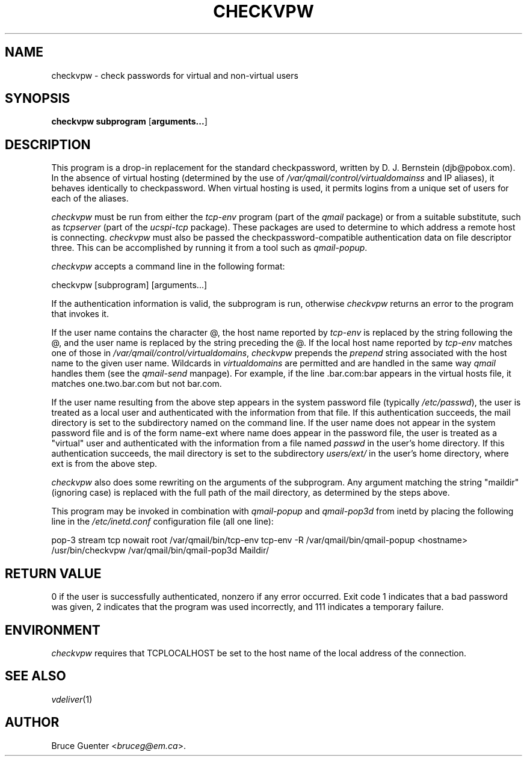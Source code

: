 .rn '' }`
''' $RCSfile$$Revision$$Date$
'''
''' $Log$
'''
.de Sh
.br
.if t .Sp
.ne 5
.PP
\fB\\$1\fR
.PP
..
.de Sp
.if t .sp .5v
.if n .sp
..
.de Ip
.br
.ie \\n(.$>=3 .ne \\$3
.el .ne 3
.IP "\\$1" \\$2
..
.de Vb
.ft CW
.nf
.ne \\$1
..
.de Ve
.ft R

.fi
..
'''
'''
'''     Set up \*(-- to give an unbreakable dash;
'''     string Tr holds user defined translation string.
'''     Bell System Logo is used as a dummy character.
'''
.tr \(*W-|\(bv\*(Tr
.ie n \{\
.ds -- \(*W-
.ds PI pi
.if (\n(.H=4u)&(1m=24u) .ds -- \(*W\h'-12u'\(*W\h'-12u'-\" diablo 10 pitch
.if (\n(.H=4u)&(1m=20u) .ds -- \(*W\h'-12u'\(*W\h'-8u'-\" diablo 12 pitch
.ds L" ""
.ds R" ""
'''   \*(M", \*(S", \*(N" and \*(T" are the equivalent of
'''   \*(L" and \*(R", except that they are used on ".xx" lines,
'''   such as .IP and .SH, which do another additional levels of
'''   double-quote interpretation
.ds M" """
.ds S" """
.ds N" """""
.ds T" """""
.ds L' '
.ds R' '
.ds M' '
.ds S' '
.ds N' '
.ds T' '
'br\}
.el\{\
.ds -- \(em\|
.tr \*(Tr
.ds L" ``
.ds R" ''
.ds M" ``
.ds S" ''
.ds N" ``
.ds T" ''
.ds L' `
.ds R' '
.ds M' `
.ds S' '
.ds N' `
.ds T' '
.ds PI \(*p
'br\}
.\"	If the F register is turned on, we'll generate
.\"	index entries out stderr for the following things:
.\"		TH	Title 
.\"		SH	Header
.\"		Sh	Subsection 
.\"		Ip	Item
.\"		X<>	Xref  (embedded
.\"	Of course, you have to process the output yourself
.\"	in some meaninful fashion.
.if \nF \{
.de IX
.tm Index:\\$1\t\\n%\t"\\$2"
..
.nr % 0
.rr F
.\}
.TH CHECKVPW 1 "vmailmgr 0.96.8" "1/Apr/2000" "VMailMgr Tools Documentation"
.UC
.if n .hy 0
.if n .na
.ds C+ C\v'-.1v'\h'-1p'\s-2+\h'-1p'+\s0\v'.1v'\h'-1p'
.de CQ          \" put $1 in typewriter font
.ft CW
'if n "\c
'if t \\&\\$1\c
'if n \\&\\$1\c
'if n \&"
\\&\\$2 \\$3 \\$4 \\$5 \\$6 \\$7
'.ft R
..
.\" @(#)ms.acc 1.5 88/02/08 SMI; from UCB 4.2
.	\" AM - accent mark definitions
.bd B 3
.	\" fudge factors for nroff and troff
.if n \{\
.	ds #H 0
.	ds #V .8m
.	ds #F .3m
.	ds #[ \f1
.	ds #] \fP
.\}
.if t \{\
.	ds #H ((1u-(\\\\n(.fu%2u))*.13m)
.	ds #V .6m
.	ds #F 0
.	ds #[ \&
.	ds #] \&
.\}
.	\" simple accents for nroff and troff
.if n \{\
.	ds ' \&
.	ds ` \&
.	ds ^ \&
.	ds , \&
.	ds ~ ~
.	ds ? ?
.	ds ! !
.	ds /
.	ds q
.\}
.if t \{\
.	ds ' \\k:\h'-(\\n(.wu*8/10-\*(#H)'\'\h"|\\n:u"
.	ds ` \\k:\h'-(\\n(.wu*8/10-\*(#H)'\`\h'|\\n:u'
.	ds ^ \\k:\h'-(\\n(.wu*10/11-\*(#H)'^\h'|\\n:u'
.	ds , \\k:\h'-(\\n(.wu*8/10)',\h'|\\n:u'
.	ds ~ \\k:\h'-(\\n(.wu-\*(#H-.1m)'~\h'|\\n:u'
.	ds ? \s-2c\h'-\w'c'u*7/10'\u\h'\*(#H'\zi\d\s+2\h'\w'c'u*8/10'
.	ds ! \s-2\(or\s+2\h'-\w'\(or'u'\v'-.8m'.\v'.8m'
.	ds / \\k:\h'-(\\n(.wu*8/10-\*(#H)'\z\(sl\h'|\\n:u'
.	ds q o\h'-\w'o'u*8/10'\s-4\v'.4m'\z\(*i\v'-.4m'\s+4\h'\w'o'u*8/10'
.\}
.	\" troff and (daisy-wheel) nroff accents
.ds : \\k:\h'-(\\n(.wu*8/10-\*(#H+.1m+\*(#F)'\v'-\*(#V'\z.\h'.2m+\*(#F'.\h'|\\n:u'\v'\*(#V'
.ds 8 \h'\*(#H'\(*b\h'-\*(#H'
.ds v \\k:\h'-(\\n(.wu*9/10-\*(#H)'\v'-\*(#V'\*(#[\s-4v\s0\v'\*(#V'\h'|\\n:u'\*(#]
.ds _ \\k:\h'-(\\n(.wu*9/10-\*(#H+(\*(#F*2/3))'\v'-.4m'\z\(hy\v'.4m'\h'|\\n:u'
.ds . \\k:\h'-(\\n(.wu*8/10)'\v'\*(#V*4/10'\z.\v'-\*(#V*4/10'\h'|\\n:u'
.ds 3 \*(#[\v'.2m'\s-2\&3\s0\v'-.2m'\*(#]
.ds o \\k:\h'-(\\n(.wu+\w'\(de'u-\*(#H)/2u'\v'-.3n'\*(#[\z\(de\v'.3n'\h'|\\n:u'\*(#]
.ds d- \h'\*(#H'\(pd\h'-\w'~'u'\v'-.25m'\f2\(hy\fP\v'.25m'\h'-\*(#H'
.ds D- D\\k:\h'-\w'D'u'\v'-.11m'\z\(hy\v'.11m'\h'|\\n:u'
.ds th \*(#[\v'.3m'\s+1I\s-1\v'-.3m'\h'-(\w'I'u*2/3)'\s-1o\s+1\*(#]
.ds Th \*(#[\s+2I\s-2\h'-\w'I'u*3/5'\v'-.3m'o\v'.3m'\*(#]
.ds ae a\h'-(\w'a'u*4/10)'e
.ds Ae A\h'-(\w'A'u*4/10)'E
.ds oe o\h'-(\w'o'u*4/10)'e
.ds Oe O\h'-(\w'O'u*4/10)'E
.	\" corrections for vroff
.if v .ds ~ \\k:\h'-(\\n(.wu*9/10-\*(#H)'\s-2\u~\d\s+2\h'|\\n:u'
.if v .ds ^ \\k:\h'-(\\n(.wu*10/11-\*(#H)'\v'-.4m'^\v'.4m'\h'|\\n:u'
.	\" for low resolution devices (crt and lpr)
.if \n(.H>23 .if \n(.V>19 \
\{\
.	ds : e
.	ds 8 ss
.	ds v \h'-1'\o'\(aa\(ga'
.	ds _ \h'-1'^
.	ds . \h'-1'.
.	ds 3 3
.	ds o a
.	ds d- d\h'-1'\(ga
.	ds D- D\h'-1'\(hy
.	ds th \o'bp'
.	ds Th \o'LP'
.	ds ae ae
.	ds Ae AE
.	ds oe oe
.	ds Oe OE
.\}
.rm #[ #] #H #V #F C
.SH "NAME"
checkvpw \- check passwords for virtual and non-virtual users
.SH "SYNOPSIS"
\fBcheckvpw\fR \fBsubprogram\fR [\fBarguments...\fR]
.SH "DESCRIPTION"
This program is a drop-in replacement for the standard checkpassword,
written by D. J. Bernstein (djb@pobox.com).
In the absence of virtual hosting (determined by the use of
\fI/var/qmail/control/virtualdomainss\fR and IP aliases),
it behaves identically to checkpassword.
When virtual hosting is used, it permits logins from a unique set of
users for each of the aliases.
.PP
\fIcheckvpw\fR must be run from either the \fItcp-env\fR program
(part of the \fIqmail\fR
package) or from a suitable substitute, such as \fItcpserver\fR
(part of the \fIucspi-tcp\fR package).
These packages are used to determine to
which address a remote host is connecting.
\fIcheckvpw\fR must also be passed the checkpassword-compatible
authentication data on file descriptor three.
This can be accomplished by running it from a tool such as
\fIqmail-popup\fR.
.PP
\fIcheckvpw\fR accepts a command line in the following format:
.PP
.Vb 1
\&        checkvpw [subprogram] [arguments...]
.Ve
If the authentication information is valid, the subprogram is run,
otherwise \fIcheckvpw\fR returns an error to the program that invokes it.
.PP
If the user name contains the character \f(CW@\fR, the host name
reported by \fItcp-env\fR is replaced by the string following the
\f(CW@\fR, and the user name is replaced by the string preceding the
\f(CW@\fR.
If the local host name reported by \fItcp-env\fR matches one of those
in \fI/var/qmail/control/virtualdomains\fR, \fIcheckvpw\fR prepends the
\fIprepend\fR string associated with the host name to the given user
name.
Wildcards in \fIvirtualdomains\fR are permitted and are handled in the
same way \fIqmail\fR handles them (see the \fIqmail-send\fR manpage).
For example, if the line \f(CW.bar.com:bar\fR appears in the virtual hosts
file, it matches \f(CWone.two.bar.com\fR but not \f(CWbar.com\fR.
.PP
If the user name resulting from the above step appears in the system
password file (typically \fI/etc/passwd\fR), the user is treated as a
local user and authenticated with the information from that file.
If this authentication succeeds, the mail directory is set to the
subdirectory named on the command line.
If the user name does not appear in the system password file and is of
the form \f(CWname-ext\fR where \f(CWname\fR does appear in the password
file, the user is treated as a \*(L"virtual\*(R" user and authenticated with the
information from a file named \fIpasswd\fR in the user's home directory.
If this authentication succeeds, the mail directory is set to the
subdirectory \fIusers/ext/\fR in the user's home directory, where
\f(CWext\fR is from the above step.
.PP
\fIcheckvpw\fR also does some rewriting on the arguments of the
subprogram.
Any argument matching the string \*(L"\f(CWmaildir\fR\*(R" (ignoring case) is
replaced with the full path of the mail directory, as determined by the
steps above.
.PP
This program may be invoked in combination with \fIqmail-popup\fR and
\fIqmail-pop3d\fR from inetd by placing the following line in the
\fI/etc/inetd.conf\fR configuration file (all one line):
.PP
.Vb 1
\&        pop-3 stream tcp nowait root /var/qmail/bin/tcp-env tcp-env -R /var/qmail/bin/qmail-popup <hostname> /usr/bin/checkvpw /var/qmail/bin/qmail-pop3d Maildir/
.Ve
.SH "RETURN VALUE"
0 if the user is successfully authenticated, nonzero if any error
occurred.  Exit code 1 indicates that a bad password was given, 2
indicates that the program was used incorrectly, and 111 indicates
a temporary failure.
.SH "ENVIRONMENT"
\fIcheckvpw\fR requires that \f(CWTCPLOCALHOST\fR be set to the host name of
the local address of the connection.
.SH "SEE ALSO"
\fIvdeliver\fR\|(1)
.SH "AUTHOR"
Bruce Guenter <\fIbruceg@em.ca\fR>.

.rn }` ''
.IX Title "CHECKVPW 1"
.IX Name "checkvpw - check passwords for virtual and non-virtual users"

.IX Header "NAME"

.IX Header "SYNOPSIS"

.IX Header "DESCRIPTION"

.IX Header "RETURN VALUE"

.IX Header "ENVIRONMENT"

.IX Header "SEE ALSO"

.IX Header "AUTHOR"


